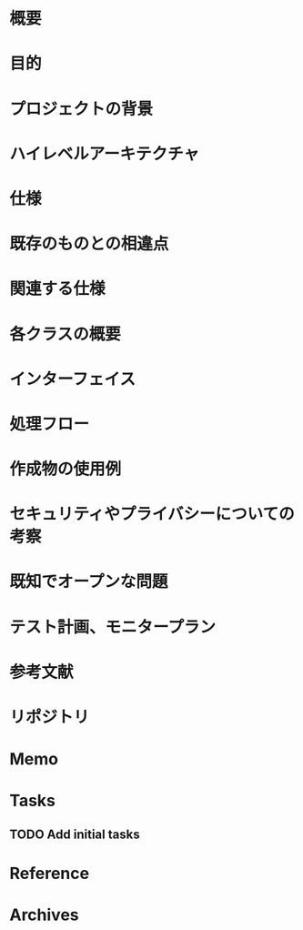 * 概要
# 例：作成するライブラリの名前
* 目的
# 何を実現するか
* プロジェクトの背景
# どんな背景があるから実現するか
* ハイレベルアーキテクチャ
# コードだけでは分からない作成物のアーキテクチャを画像などで
* 仕様
* 既存のものとの相違点
# 既存のものと何が違うのか、比較対象の仕様があれば言えるだろう
* 関連する仕様
# 関連する仕様があれば
* 各クラスの概要
# 各クラスの概要を書く
* インターフェイス
# 各クラスのインターフェイスの概要。hファイルや、javadocやpod形式かな。関数や構造体を定義するコードとコメント
* 処理フロー
# どのように処理をおこなうか」を各関数内の処理フローを上記で説明したインターフェイスに基づき、自然言語で詳細に書く
* 作成物の使用例
# おもにサンプルコード
* セキュリティやプライバシーについての考察
# 考えられる問題と、それに対する対処方法
* 既知でオープンな問題
# 事前にわかっている様々な課題
* テスト計画、モニタープラン
# 思いついたテストを思いついただけ書く
# テストケースの記述、運用時の考慮、障害の発見方法、復旧方法など
* 参考文献
# 参考文献を書く
* リポジトリ
# サーバのアドレスや位置
* Memo
* Tasks
** TODO Add initial tasks
* Reference
* Archives
